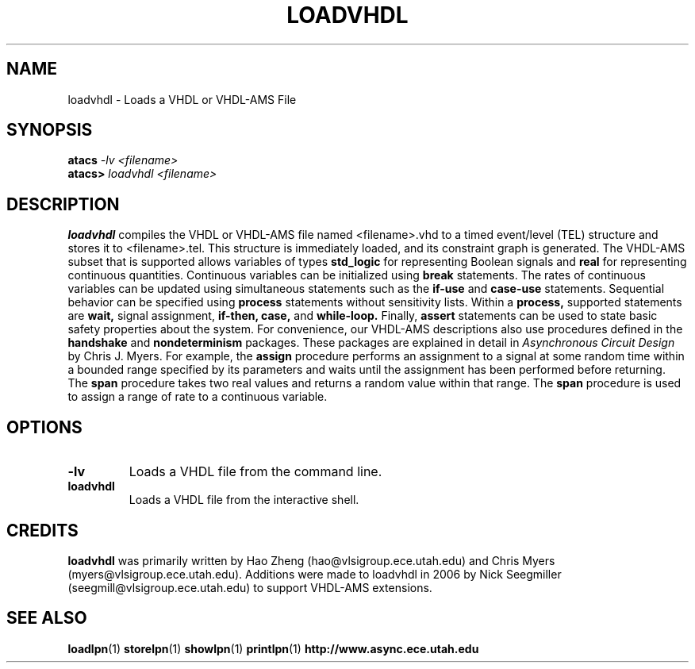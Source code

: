 .TH LOADVHDL 1 "13 December 2006" "" ""
.SH NAME
loadvhdl \- Loads a VHDL or VHDL-AMS File
.SH SYNOPSIS
.nf
.BI atacs " -lv <filename>"
.br
.BI atacs> " loadvhdl <filename>"
.fi
.SH DESCRIPTION
.B loadvhdl
compiles the VHDL or VHDL-AMS file named <filename>.vhd to a timed event/level
(TEL) structure and stores it to <filename>.tel.  This structure is
immediately loaded, and its constraint graph is generated.  The
VHDL-AMS subset that is supported allows variables of types 
.B std_logic
for representing Boolean signals and 
.B real 
for representing
continuous quantities.  Continuous variables can be initialized using
.B break 
statements.  The rates of continuous variables can be
updated using simultaneous statements such as the 
.B if-use 
and
.B case-use 
statements.  Sequential behavior can be specified using
.B process 
statements without sensitivity lists.  Within a 
.B process, 
supported statements are 
.B wait, 
signal assignment, 
.B if-then, 
.B case, 
and 
.B while-loop.  
Finally, 
.B assert
statements can be used to state basic safety properties about the
system.  For convenience, our VHDL-AMS descriptions also use
procedures defined in the 
.B handshake 
and 
.B nondeterminism
packages.  These packages are explained in detail in
.I Asynchronous Circuit Design
by Chris J. Myers.  For example, the 
.B assign 
procedure
performs an assignment to a signal at some random time within a
bounded range specified by its parameters and waits until the
assignment has been performed before returning.  The 
.B span
procedure takes two real values and returns a random value within that
range.  The 
.B span 
procedure is used to assign a range of rate to a continuous variable.
.SH OPTIONS
.TP
.BI \-lv
Loads a VHDL file from the command line.
.TP
.BI loadvhdl
Loads a VHDL file from the interactive shell.
.SH CREDITS
.B loadvhdl
was primarily written by Hao Zheng (hao@vlsigroup.ece.utah.edu) and
Chris Myers (myers@vlsigroup.ece.utah.edu).  Additions were made to
loadvhdl in 2006 by Nick Seegmiller (seegmill@vlsigroup.ece.utah.edu)
to support VHDL-AMS extensions.
.SH "SEE ALSO"
.BR loadlpn (1)
.BR storelpn (1)
.BR showlpn (1)
.BR printlpn (1)
.BR http://www.async.ece.utah.edu
